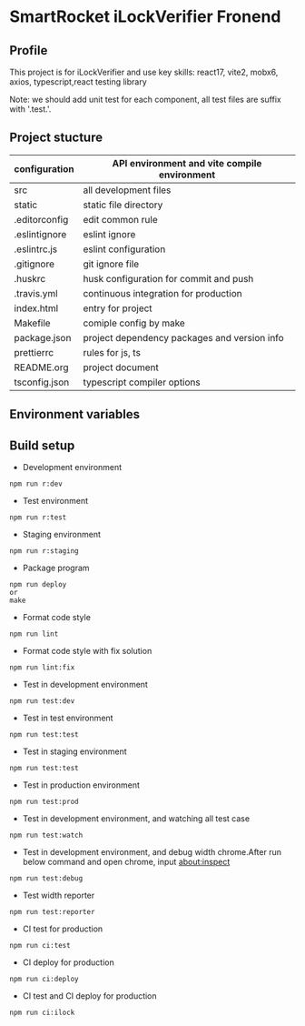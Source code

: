 * SmartRocket iLockVerifier Fronend
** Profile
This project is for iLockVerifier and use key skills: react17, vite2, mobx6,
axios, typescript,react testing library

Note: we should add unit test for each component, all test files are
suffix with '.test.'.
** Project stucture
  | configuration | API environment and vite compile environment |
  |-- env | API environment directory |
  |---- prod.env.js | production environment API configuration |
  |---- rdev.env.js | staging environment API configuration |
  |---- rstaging.env.js | staging environment API configuration |
  |---- rtest.env.js | test environment API configuration |
  |---- sample.env.js | sample environment API configuration for local developer |
  |-- vite.config.base.ts | common vite config |
  |-- vite.config.dev.ts | development vite config |
  |-- vite.config.prod.ts | production vite config |
  |-- vite.config.staging.ts | staging vite config |
  |-- vite.config.test.ts | test vite config |
  | src | all development files |
  |-- api | interactive with backend API |
  |-- components | common components |
  |-- i18n | internationalization |
  |-- interface | common interface defined |
  |-- layouts | common layout |
  |-- lib | thired party library |
  |-- pwa | progress web application for future |
  |-- routes | entire project router |
  |-- schemas | graphQL schema |
  |-- store | status cache |
  |-- theme | theme for entire project |
  |-- utils | common util functions |
  |-- views | all pages |
  |-- App.tsx | page components entry |
  |-- css.d.ts | css configuration |
  |-- main.tsx  | main entry |
  |-- react-i18next.d.ts | Special handle for internationalization |
  |-- reportWeb.tsx | prepare for future |
  |-- setupTests.tsx | unit test entry |
  |-- vite-env.d.ts | vite environment configuration |
  | static | static file directory |
  |-- iconfont | icon font library by UI customize |
  | .editorconfig | edit common rule |
  | .eslintignore | eslint ignore |
  | .eslintrc.js | eslint configuration |
  | .gitignore | git ignore file |
  | .huskrc | husk configuration for commit and push |
  | .travis.yml | continuous integration for production |
  | index.html | entry for project |
  | Makefile | comiple config by make |
  | package.json | project dependency packages and version info |
  | prettierrc | rules for js, ts |
  | README.org | project document |
  | tsconfig.json | typescript compiler options |


** Environment variables

** Build setup
  - Development environment
  #+BEGIN_SRC shell
   npm run r:dev
  #+END_SRC
  - Test environment
  #+BEGIN_SRC shell
   npm run r:test
  #+END_SRC
  - Staging environment
  #+BEGIN_SRC shell
   npm run r:staging
  #+END_SRC
  - Package program
  #+BEGIN_SRC shell
   npm run deploy
   or
   make
  #+END_SRC
  - Format code style 
  #+BEGIN_SRC shell
   npm run lint
  #+END_SRC
  - Format code style with fix solution
  #+BEGIN_SRC shell
   npm run lint:fix
  #+END_SRC
  - Test in development environment
  #+BEGIN_SRC shell
   npm run test:dev
  #+END_SRC
  - Test in test environment
  #+BEGIN_SRC shell
   npm run test:test
  #+END_SRC
  - Test in staging environment
  #+BEGIN_SRC shell
   npm run test:test
  #+END_SRC
  - Test in production environment
  #+BEGIN_SRC shell
   npm run test:prod
  #+END_SRC
  - Test in development environment, and watching all test case
  #+BEGIN_SRC shell
   npm run test:watch
  #+END_SRC
  - Test in development environment, and debug width chrome.After run below
    command and open chrome, input about:inspect
  #+BEGIN_SRC shell
   npm run test:debug
  #+END_SRC
  - Test width reporter 
  #+BEGIN_SRC shell
   npm run test:reporter
  #+END_SRC
  - CI test for production
  #+BEGIN_SRC shell
   npm run ci:test
  #+END_SRC
  - CI deploy for production
  #+BEGIN_SRC shell
   npm run ci:deploy
  #+END_SRC
  - CI test and CI deploy for production
  #+BEGIN_SRC shell
   npm run ci:ilock
  #+END_SRC

